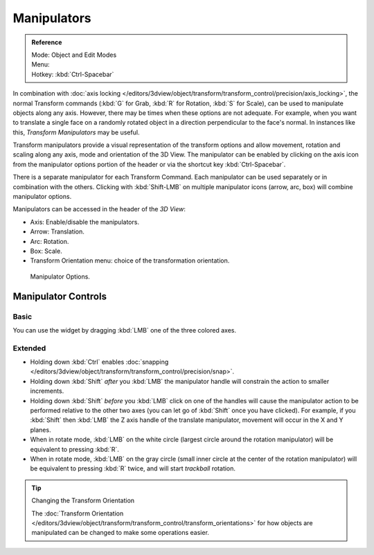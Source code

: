 .. |manip-menu| image:: /images/editors_3dview_transform_control_manipulators_header.png

************
Manipulators
************

.. admonition:: Reference
   :class: refbox

   | Mode:     Object and Edit Modes
   | Menu:     |manip-menu|
   | Hotkey:   :kbd:`Ctrl-Spacebar`


In combination with :doc:`axis locking </editors/3dview/object/transform/transform_control/precision/axis_locking>`,
the normal Transform commands (:kbd:`G` for Grab, :kbd:`R` for Rotation, :kbd:`S` for Scale),
can be used to manipulate objects along any axis. However,
there may be times when these options are not adequate. For example,
when you want to translate a single face on a randomly rotated object in a direction perpendicular to
the face's normal. In instances like this, *Transform Manipulators* may be useful.

Transform manipulators provide a visual representation of the transform options and allow
movement, rotation and scaling along any axis, mode and orientation of the 3D View. The
manipulator can be enabled by clicking on the axis icon from the manipulator options portion
of the header or via the shortcut key :kbd:`Ctrl-Spacebar`.

There is a separate manipulator for each Transform Command.
Each manipulator can be used separately or in combination with the others.
Clicking with :kbd:`Shift-LMB` on multiple manipulator icons (arrow, arc, box)
will combine manipulator options.

Manipulators can be accessed in the header of the *3D View*:

- Axis: Enable/disable the manipulators.
- Arrow: Translation.
- Arc: Rotation.
- Box: Scale.
- Transform Orientation menu: choice of the transformation orientation.

.. figure:: /images/editors_3dview_transform_control-manipulators-manipulator_options.png

   Manipulator Options.


Manipulator Controls
====================

Basic
-----

You can use the widget by dragging :kbd:`LMB` one of the three colored axes.

.. white circle


Extended
--------

- Holding down :kbd:`Ctrl` enables
  :doc:`snapping </editors/3dview/object/transform/transform_control/precision/snap>`.

- Holding down :kbd:`Shift` *after* you :kbd:`LMB`
  the manipulator handle will constrain the action to smaller increments.
- Holding down :kbd:`Shift` *before* you :kbd:`LMB` click on one of the handles will cause the manipulator action
  to be performed relative to the other two axes (you can let go of :kbd:`Shift` once you have clicked).
  For example, if you :kbd:`Shift` then :kbd:`LMB` the Z axis handle of the translate manipulator,
  movement will occur in the X and Y planes.

- When in rotate mode, :kbd:`LMB` on the white circle (largest circle around the rotation manipulator)
  will be equivalent to pressing :kbd:`R`.
- When in rotate mode, :kbd:`LMB` on the gray circle (small inner circle at the center of the rotation manipulator)
  will be equivalent to pressing :kbd:`R` twice, and will start *trackball* rotation.

.. seealso::

   - :doc:`Read more about constraining transformations
     </editors/3dview/object/transform/transform_control/precision/introduction>`.
   - :doc:`Read more about axis locking </editors/3dview/object/transform/transform_control/precision/axis_locking>`.
   - :ref:`Read more about trackball rotation <view3d-transform-trackball>`.
   - :ref:`Manipulator Preferences <prefs-interface-manipulator>`.

.. tip:: Changing the Transform Orientation

   The :doc:`Transform Orientation </editors/3dview/object/transform/transform_control/transform_orientations>`
   for how objects are manipulated can be changed to make some operations easier.
